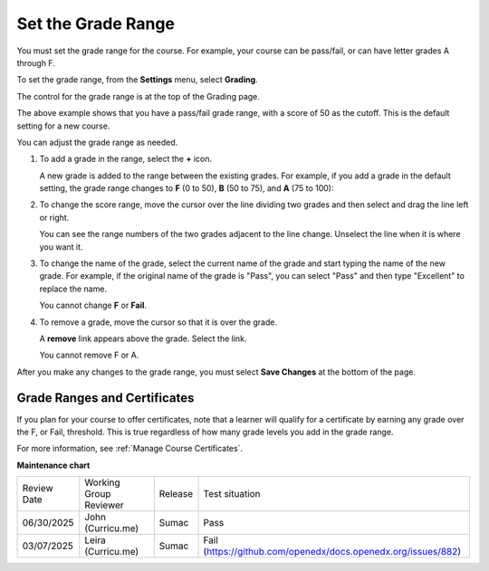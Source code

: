 .. _Set the Grade Range:

###################
Set the Grade Range
###################

.. tags:: educator, how-to

You must set the grade range for the course.  For example, your course can be
pass/fail, or can have letter grades A through F.

To set the grade range, from the **Settings** menu, select **Grading**.

The control for the grade range is at the top of the Grading page.

.. image:: /_images/educator_how_tos/grade_range.png
  :alt: Image of the Grade Range control.
  :width: 600

The above example shows that you have a pass/fail grade range, with a score of
50 as the cutoff. This is the default setting for a new course.

You can adjust the grade range as needed.

#. To add a grade in the range, select the **+** icon.

   A new grade is added to the range between the existing grades. For example,
   if you add a grade in the default setting, the grade range changes to **F**
   (0 to 50), **B** (50 to 75), and **A** (75 to 100):

   .. image:: /_images/educator_how_tos/grade_range_b.png
     :alt: Image of an altered Grade Range control.
     :width: 600

#. To change the score range, move the cursor over the line dividing two grades
   and then select and drag the line left or right.

   You can see the range numbers of the two grades adjacent to the line change.
   Unselect the line when it is where you want it.

#. To change the name of the grade, select the current name of the grade
   and start typing the name of the new grade. For example,
   if the original name of the grade is "Pass", you can select "Pass" and
   then type "Excellent" to replace the name.

   You cannot change **F** or **Fail**.

#. To remove a grade, move the cursor so that it is over the grade.

   A **remove** link appears above the grade. Select the link.

   You cannot remove F or A.

After you make any changes to the grade range, you must select **Save Changes**
at the bottom of the page.

.. _Grade Ranges and Certificates:

******************************
Grade Ranges and Certificates
******************************

If you plan for your course to offer certificates, note that a learner will
qualify for a certificate by earning any grade over the F, or Fail, threshold.
This is true regardless of how many grade levels you add in the grade range.

For more information, see :ref:`Manage Course Certificates`.

.. seealso::
 

 :ref:`About Graded Subsections` (concept)

 :ref:`Gradebook Assignment Types` (reference)

 :ref:`The Learner View of Grades` (reference)

 :ref:`Set the Grace Period` (how-to)


**Maintenance chart**

+--------------+-------------------------------+----------------+---------------------------------------------------------------+
| Review Date  | Working Group Reviewer        |   Release      |Test situation                                                 |
+--------------+-------------------------------+----------------+---------------------------------------------------------------+
| 06/30/2025   | John (Curricu.me)             | Sumac          | Pass                                                          |
+--------------+-------------------------------+----------------+---------------------------------------------------------------+
| 03/07/2025   | Leira (Curricu.me)            | Sumac          | Fail (https://github.com/openedx/docs.openedx.org/issues/882) |
+--------------+-------------------------------+----------------+---------------------------------------------------------------+
